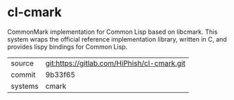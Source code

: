 * cl-cmark

CommonMark implementation for Common Lisp based on libcmark. This system wraps the official reference implementation library, written in C, and provides lispy bindings for Common Lisp.

|---------+---------------------------------------------|
| source  | git:https://gitlab.com/HiPhish/cl-cmark.git |
| commit  | 9b33f65                                     |
| systems | cmark                                       |
|---------+---------------------------------------------|
